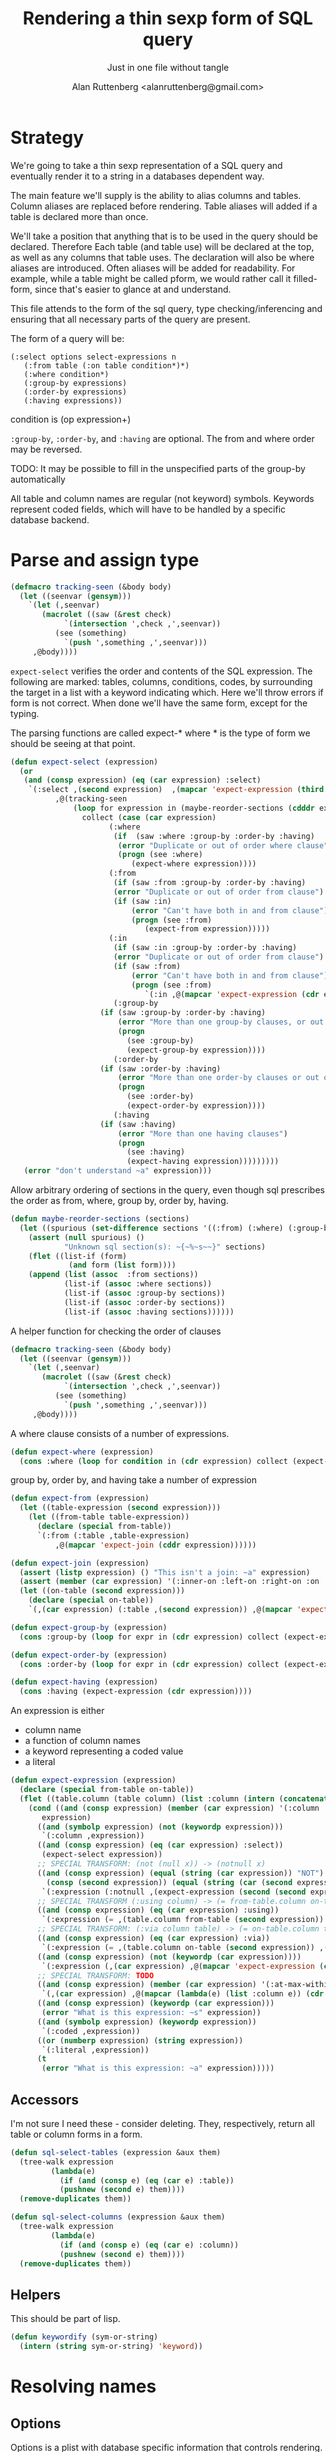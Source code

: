 # -*- Mode: POLY-ORG;  -*- ---
#+Title: Rendering a thin sexp form of SQL query
#+Author:  Alan Ruttenberg <alanruttenberg@gmail.com>
#+Startup: noindent
#+SubTitle: Just in one file without tangle
#+OPTIONS: tex:t toc:2 \n:nil @:t ::t |:t ^:nil -:t f:t *:t <:t
#+STARTUP: latexpreview
#+STARTUP: noindent
#+COMMENT: toc-org-insert-toc to update 

* Table of Contents                                               :noexport:TOC:
- [[#strategy][Strategy]]
- [[#parse-and-assign-type][Parse and assign type]]
  - [[#accessors][Accessors]]
  - [[#helpers][Helpers]]
- [[#resolving-names][Resolving names]]
  - [[#options][Options]]
- [[#rendering][Rendering]]

* Strategy

We're going to take a thin sexp representation of a SQL query and
eventually render it to a string in a databases dependent way.

The main feature we'll supply is the ability to alias columns and
tables. Column aliases are replaced before rendering. Table aliases will
added if a table is declared more than once.

We'll take a position that anything that is to be used in the query
should be declared. Therefore Each table (and table use) will be
declared at the top, as well as any columns that table uses.  The
declaration will also be where aliases are introduced. Often aliases
will be added for readability.  For example, while a table might be
called pform, we would rather call it filled-form, since that's easier
to glance at and understand.

This file attends to the form of the sql query, type checking/inferencing 
and ensuring that all necessary parts of the query are present.

The form of a query will be:

#+BEGIN_SRC  lisp load no
(:select options select-expressions n
   (:from table (:on table condition*)*)
   (:where condition*)
   (:group-by expressions)
   (:order-by expressions)
   (:having expressions))
#+END_SRC

condition is (op expression+)

~:group-by~, ~:order-by~, and ~:having~ are optional. The from and where order may be reversed.

TODO: It may be possible to fill in the unspecified parts of the group-by automatically 

All table and column names are regular (not keyword) symbols.
Keywords represent coded fields, which will have to be handled by a specific
database backend.


   
* Parse and assign type

#+BEGIN_SRC lisp
(defmacro tracking-seen (&body body)
  (let ((seenvar (gensym)))
    `(let (,seenvar)
       (macrolet ((saw (&rest check)
		    `(intersection ',check ,',seenvar))
		  (see (something)
		    `(push ',something ,',seenvar)))
	 ,@body))))
#+END_SRC

~expect-select~ verifies the order and contents of the SQL expression.
The following are marked: tables, columns, conditions, codes, by
surrounding the target in a list with a keyword indicating which. 
Here we'll throw errors if form is not correct. When done we'll have the
same form, except for the typing.

The parsing functions are called expect-* where * is the type of form we
should be seeing at that point.

#+BEGIN_SRC lisp
(defun expect-select (expression)
  (or
   (and (consp expression) (eq (car expression) :select)
	`(:select ,(second expression)  ,(mapcar 'expect-expression (third expression))
		  ,@(tracking-seen 
		      (loop for expression in (maybe-reorder-sections (cdddr expression))
			    collect (case (car expression)
				      (:where 
				       (if  (saw :where :group-by :order-by :having) 
					    (error "Duplicate or out of order where clause")
					    (progn (see :where)
						   (expect-where expression))))
				      (:from
				       (if (saw :from :group-by :order-by :having)
					   (error "Duplicate or out of order from clause")
					   (if (saw :in)
					       (error "Can't have both in and from clause")
					       (progn (see :from)
						      (expect-from expression)))))
				      (:in
				       (if (saw :in :group-by :order-by :having)
					   (error "Duplicate or out of order from clause")
					   (if (saw :from)
					       (error "Can't have both in and from clause")
					       (progn (see :from)
						      `(:in ,@(mapcar 'expect-expression (cdr expression)))))))
				       (:group-by
					(if (saw :group-by :order-by :having)
					    (error "More than one group-by clauses, or out of order.")
					    (progn
					      (see :group-by)
					      (expect-group-by expression))))
				       (:order-by
					(if (saw :order-by :having)
					    (error "More than one order-by clauses or out of order.")
					    (progn
					      (see :order-by)
					      (expect-order-by expression))))
				       (:having
					(if (saw :having)
					    (error "More than one having clauses")
					    (progn
					      (see :having)
					      (expect-having expression)))))))))
   (error "don't understand ~a" expression)))
#+END_SRC

Allow arbitrary ordering of sections in the query, even though sql prescribes the order as from, where, group by, order by, having.

#+begin_src lisp
(defun maybe-reorder-sections (sections)
  (let ((spurious (set-difference sections '((:from) (:where) (:group-by) (:order-by) (:having)) :key 'car)))
    (assert (null spurious) ()
            "Unknown sql section(s): ~{~%~s~~}" sections)
    (flet ((list-if (form)
             (and form (list form))))
    (append (list (assoc  :from sections))
            (list-if (assoc :where sections))
            (list-if (assoc :group-by sections))
            (list-if (assoc :order-by sections))
            (list-if (assoc :having sections))))))
#+end_src

A helper function for checking the order of clauses

#+BEGIN_SRC  lisp
(defmacro tracking-seen (&body body)
  (let ((seenvar (gensym)))
    `(let (,seenvar)
       (macrolet ((saw (&rest check)
		    `(intersection ',check ,',seenvar))
		  (see (something)
		    `(push ',something ,',seenvar)))
	 ,@body))))
#+END_SRC


A where clause consists of a number of expressions.

#+BEGIN_SRC lisp
(defun expect-where (expression)
  (cons :where (loop for condition in (cdr expression) collect (expect-expression condition))))
#+END_SRC

group by, order by, and having take a number of expression

#+BEGIN_SRC lisp
(defun expect-from (expression)
  (let ((table-expression (second expression)))
    (let ((from-table table-expression))
      (declare (special from-table))
      `(:from (:table ,table-expression)
	      ,@(mapcar 'expect-join (cddr expression))))))

(defun expect-join (expression)
  (assert (listp expression) () "This isn't a join: ~a" expression)
  (assert (member (car expression) '(:inner-on :left-on :right-on :on :full-on :inner-on) ) () "Head ~a is not a join" (car expression))
  (let ((on-table (second expression)))
    (declare (special on-table))
    `(,(car expression) (:table ,(second expression)) ,@(mapcar 'expect-expression (cddr expression)))))

(defun expect-group-by (expression)
  (cons :group-by (loop for expr in (cdr expression) collect (expect-expression expr))))

(defun expect-order-by (expression)
  (cons :order-by (loop for expr in (cdr expression) collect (expect-expression expr))))

(defun expect-having (expression)
  (cons :having (expect-expression (cdr expression))))

#+END_SRC

An expression is either
- column name
- a function of column names 
- a keyword representing a coded value
- a literal

#+BEGIN_SRC lisp
(defun expect-expression (expression)
  (declare (special from-table on-table))
  (flet ((table.column (table column) (list :column (intern (concatenate 'string (string table) "." (string column)) (symbol-package table)))))
    (cond ((and (consp expression) (member (car expression) '(:column :coded :expression :table))) ; leave already marked elements alone
	   expression)
	  ((and (symbolp expression) (not (keywordp expression)))
	   `(:column ,expression))
	  ((and (consp expression) (eq (car expression) :select))
	   (expect-select expression))
	  ;; SPECIAL TRANSFORM: (not (null x)) -> (notnull x)
	  ((and (consp expression) (equal (string (car expression)) "NOT")
		(consp (second expression)) (equal (string (car (second expression))) "NULL"))
	   `(:expression (:notnull ,(expect-expression (second (second expression))))))
	  ;; SPECIAL TRANSFORM (:using column) -> (= from-table.column on-table.column)
	  ((and (consp expression) (eq (car expression) :using))
	   `(:expression (= ,(table.column from-table (second expression)) ,(table.column on-table (second expression)))))
	  ;; SPECIAL TRANSFORM: (:via column table) -> (= on-table.column table.column)
	  ((and (consp expression) (eq (car expression) :via))
	   `(:expression (= ,(table.column on-table (second expression)) ,(table.column (third expression) (second expression)))))
	  ((and (consp expression) (not (keywordp (car expression))))
	   `(:expression (,(car expression) ,@(mapcar 'expect-expression (cdr expression)))))
	  ;; SPECIAL TRANSFORM: TODO
	  ((and (consp expression) (member (car expression) '(:at-max-within :at-min-within)))
	   `(,(car expression) ,@(mapcar (lambda(e) (list :column e)) (cdr expression))))
	  ((and (consp expression) (keywordp (car expression)))
	   (error "What is this expression: ~s" expression))
	  ((and (symbolp expression) (keywordp expression))
	   `(:coded ,expression))
	  ((or (numberp expression) (string expression))
	   `(:literal ,expression))
	  (t 
	   (error "What is this expression: ~a" expression)))))
#+END_SRC

** Accessors
I'm not sure I need these - consider deleting. They, respectively,
return all table or column forms in a form.

#+BEGIN_SRC lisp
(defun sql-select-tables (expression &aux them)
  (tree-walk expression
	     (lambda(e)
	       (if (and (consp e) (eq (car e) :table))
		   (pushnew (second e) them))))
  (remove-duplicates them))

(defun sql-select-columns (expression &aux them)
  (tree-walk expression
	     (lambda(e)
	       (if (and (consp e) (eq (car e) :column))
		   (pushnew (second e) them))))
  (remove-duplicates them))
#+END_SRC

** Helpers
This should be part of lisp.

#+BEGIN_SRC lisp
(defun keywordify (sym-or-string)
  (intern (string sym-or-string) 'keyword))
#+END_SRC

* Resolving names

** Options

Options is a plist with database specific information that controls rendering.

Defaults can be set as below
 
#+BEGIN_SRC lisp
(defvar *sql-defaults* nil)

(defun set-default-schema-options (schema &rest defaults)
  (setq *sql-defaults* (remove schema *sql-defaults* :key 'car))
  (push (list* schema defaults) *sql-defaults*))

(defun default-schema-options (options)
  (let ((defaults (getf options :defaults)))
    (if defaults
	(append (cdr (assoc defaults *sql-defaults*)) options)
	options)))
#+END_SRC

The options passed to resolve-names can either be the full options, or it can be e.g. (:defaults :axium)
in which case the actual defaults are looked up.

#+BEGIN_SRC lisp
(defun resolve-names (form declarations options)
  (let ((n (make-instance (or (getf options :name-manager-class) 'sql-name-manager))))
    (parse-declarations n declarations)
    ;; if we only have one table and :from isn't present, add it
    (when (and (eq (car form) :select)
	       (not (find-if (lambda(e) (and (consp e) (eq (car e) :from))) (cdr form)))
	       (= (length (parsed-tables n)) 1))
      (setq form `(:select ,(second form) ,(third form) (:from ,(second (first (parsed-tables n)))) ,@(cdddr form))))
    (when (and (not (find-if (lambda(e) (and (consp e) (eq (car e) :where))) (cdr form)))
	       (find-if (lambda(e) (and (consp e) (not (keywordp (car e))))) (cdddr form)))
      (error "Missing where clause!"))
    (let ((parsed (expect-select form)))
      (labels ((tr (e)
		 (tree-replace e #'replacer))
	       (replacer (e)
		 (cond ((and (consp e) (eq (car e) :select))
			`(:select ,(second e) ,@(mapcar (lambda(e) (tree-replace #'replacer e))  (cddr e))))
		       ((and (consp e) (eq (car e) :column))
			(let ((resolved (resolve-column n (second e))))
			  (apply 'render-column n resolved)))
		       ((and (consp e) (member (car e) '(:inner-on :left-on :right-on :on :full-on :inner-on)))
			`(,(car e) ,(render-table n (second (second e))) ,@(mapcar #'replacer (cddr e))))
		       ((and (consp e) (eq (car e) :table))
			(render-table n (second e) nil))
		       ((and (consp e) (eq (car e) :expression))
			`(:expression ,(or (maybe-equality-to-code (second e) n #'replacer)
					   (maybe-in-with-codes (second e) n #'replacer)
					   `(,(car (second e)) ,@(mapcar #'replacer (cdr (second e)))))))
		       (t e))))
	(tree-replace #'replacer parsed)))))
#+END_SRC

If the form of the condition is (= column code) then resolve the code and
return (= column resolved)

#+BEGIN_SRC lisp
(defun maybe-equality-to-code (condition name-manager replacer)
  (if (and (eq (car condition) '=) 
	   (consp (third condition))
	   (eq (car (third condition)) :coded)
	   (consp (second condition))
	   (eq (car (second condition)) :column))
      (let ((resolved (resolve-column name-manager (second (second condition)))))
	`(= ,(funcall replacer (second condition))
	    ,(list :literal (render-coded name-manager (second (third condition)) (second resolved)))))))

#+END_SRC

If the form of the condition is (in column &rest elements) then for each element 
that is coded, resolve it.

#+BEGIN_SRC lisp
(defun maybe-in-with-codes (condition name-manager replacer)
  (if (and (eq (car condition) 'in) )
      (let ((column (apply 'render-column name-manager (resolve-column name-manager (second (second condition))))))
	(if (and (consp (third (second condition)))
		 (eq (car (third condition)) :select))
	    `(in ,column ,(expect-select (third condition)))
	    `(in ,column
		 ,@(mapcar (lambda(e) (if (and (consp e) (eq (car e) :coded))
					  (render-coded name-manager (second e) column)
					  (funcall replacer e)))
			   (cddr condition)))))
      nil))
#+END_SRC

* Rendering

By the time we get to rendering, most of the work is done, and so the
serialization should be simple. Type information is for the most part
already acted on and removed, with the exception of :expression. We
expect that the the form is 
- syntactically correct
- column and table names have been resolved,
- transformations to standard sql operators is done 

#+BEGIN_SRC lisp
(defun render-sql (form)
  (if  (atom form)
       (princ-to-string form)
       (ecase (car form)
	 (:literal (typecase (second form)
		     (number (format nil "~a" (second form)))
		     (string (format nil "'~a'" (second form)))
		     (otherwise (error "Don't know how to render literal '~a'" (second form)))))
	 ((:group-by :having :order-by)
	  (format nil "~%~a ~{~a~^, ~}" (substitute #\space #\- (string (car form))) (mapcar 'render-sql (cdr form))))
	 (:from
	  (format nil "~%FROM ~{~a~^ ~}" (mapcar 'render-sql (cdr form))))
	 ((:on :left-on :right-on :inner-on :full-on)
	  (format nil "~%~a ~a ON ~{~a~^ AND ~}"
		  (second (assoc (car form) '((:on "INNER JOIN") (:left-on "LEFT JOIN") (:right-on "RIGHT JOIN") (:inner-on "INNER JOIN") (:full-on "FULL JOIN"))))
		  (render-sql (second form))
		  (mapcar 'render-sql (cddr form))))
	 (:where
	  (format nil "~%WHERE ~{~a~^ AND ~}"
		  (mapcar 'render-sql (cdr form))))
	 (:select
	  (format nil "SELECT ~{~a~^, ~} ~{~a~^ ~}"
		  (mapcar 'render-sql (third form))
		  (mapcar 'render-sql (cdddr form))))
	 (:expression
	  (render-expression (second form))))))

(defun render-expression (expression)
  (if (atom expression)
      (princ-to-string expression)
      (case  (keywordify (car expression))
	(:expression
	 (render-expression (second expression)))
	(:+ (format nil "(~{~a~^+~})" (mapcar 'render-sql (cdr expression))))
	(:- (format nil "(~{~a~^-~})" (mapcar 'render-sql (cdr expression))))
	(:or (format nil "(~{~a~^ OR ~})" (mapcar 'render-sql (cdr expression))))
	(:and (format nil "(~{~a~^ AND ~})" (mapcar 'render-sql (cdr expression))))
	(:null
	 (format nil "~a IS NULL" (render-sql (second expression))))
	(:not 
	 (format nil "NOT (~a)" (render-sql (second expression))))
	((:= :< :> :>= :<= :!=)
	 (format nil "~a ~a ~a" (render-sql (second expression)) (first expression) (render-sql (third expression))))
	(:null
	 (format nil "~a IS NULL" (render-sql (second expression))))
	(:notnull
	 (format nil "~a IS NOT NULL" (render-sql (second expression))))
	(:in
	 (format nil "~a IN (~{~a~^ ~})" (render-sql (second expression)) (mapcar 'render-sql (cddr expression))))
	(otherwise
	 (format nil "~a(~{~a~^ ~})" (car expression) (mapcar 'render-sql (cdr expression)))))))
#+END_SRC
    

#+BEGIN_SRC lisp
(defun sql-form-to-string (declarations form options)
  (let* ((options (default-schema-options options)))
    (let ((raw (render-sql (resolve-names form declarations options))))
      (if (getf options :pretty)
	  (sql-query-render-pretty raw (getf options :db))
	  raw))))



	       
#+END_SRC
#+BEGIN_SRC lisp load no
(progn (princ  (sql-form::render-sql (resolve-names '(:select () (code) (:from fitem (:on pitem (= fitem.fitem pitem.fitem))) (:where (in deleted (:select () (deleted) (:from fitem)))
																		      (not (null fitem.fitem))
																		      (= fitem.fitem (or (f (f fitem.fitem)) (f fitem.fitem))))
									     (:order-by fitem.fitem))
					     '((fitem code  deleted fitem)
					       (pitem fitem))
					     '(:name-manager-class axium-name-manager)))) nil)
#+END_SRC
  
